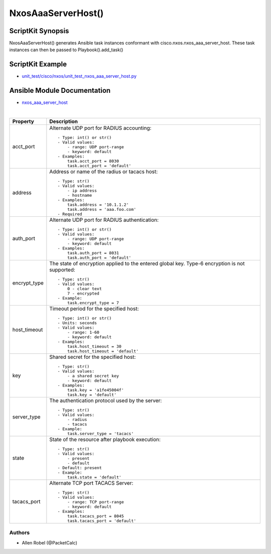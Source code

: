 ******************************************
NxosAaaServerHost() 
******************************************

ScriptKit Synopsis
------------------
NxosAaaServerHost() generates Ansible task instances conformant with cisco.nxos.nxos_aaa_server_host.
These task instances can then be passed to Playbook().add_task()

ScriptKit Example
-----------------
- `unit_test/cisco/nxos/unit_test_nxos_aaa_server_host.py <https://github.com/allenrobel/ask/blob/main/unit_test/cisco/nxos/unit_test_nxos_aaa_server_host.py>`_

Ansible Module Documentation
----------------------------
- `nxos_aaa_server_host <https://github.com/ansible-collections/cisco.nxos/blob/main/docs/cisco.nxos.nxos_aaa_server_host_module.rst>`_

|

============================    ==============================================
Property                        Description
============================    ==============================================
acct_port                       Alternate UDP port for RADIUS accounting::

                                    - Type: int() or str()
                                    - Valid values:
                                        - range: UDP port-range
                                        - keyword: default
                                    - Examples:
                                        task.acct_port = 8030
                                        task.acct_port = 'default'

address                         Address or name of the radius or tacacs host::

                                    - Type: str()
                                    - Valid values:
                                        - ip address
                                        - hostname
                                    - Examples:
                                        task.address = '10.1.1.2'
                                        task.address = 'aaa.foo.com'
                                    - Required

auth_port                       Alternate UDP port for RADIUS authentication::

                                    - Type: int() or str()
                                    - Valid values:
                                        - range: UDP port-range
                                        - keyword: default
                                    - Examples:
                                        task.auth_port = 8031
                                        task.auth_port = 'default'

encrypt_type                    The state of encryption applied to the entered global key.
                                Type-6 encryption is not supported::

                                    - Type: str()
                                    - Valid values:
                                        0 - clear text
                                        7 - encrypted
                                    - Example:
                                        task.encrypt_type = 7

host_timeout                    Timeout period for the specified host::

                                    - Type: int() or str()
                                    - Units: seconds
                                    - Valid values:
                                        - range: 1-60
                                        - keyword: default
                                    - Examples:
                                        task.host_timeout = 30
                                        task.host_timeout = 'default'

key                             Shared secret for the specified host::

                                    - Type: str()
                                    - Valid values:
                                        - a shared secret key
                                        - keyword: default
                                    - Examples:
                                        task.key = 'a1fe45004f'
                                        task.key = 'default'

server_type                     The authentication protocol used by the server::

                                    - Type: str()
                                    - Valid values:
                                        - radius
                                        - tacacs
                                    - Example:
                                        task.server_type = 'tacacs'

state                           State of the resource after playbook execution::

                                    - Type: str()
                                    - Valid values:
                                        - present
                                        - default
                                    - Default: present
                                    - Example:
                                        task.state = 'default'

tacacs_port                     Alternate TCP port TACACS Server::

                                    - Type: str()
                                    - Valid values:
                                        - range: TCP port-range
                                        - keyword: default
                                    - Examples:
                                        task.tacacs_port = 8045
                                        task.tacacs_port = 'default'

============================    ==============================================

Authors
~~~~~~~

- Allen Robel (@PacketCalc)
